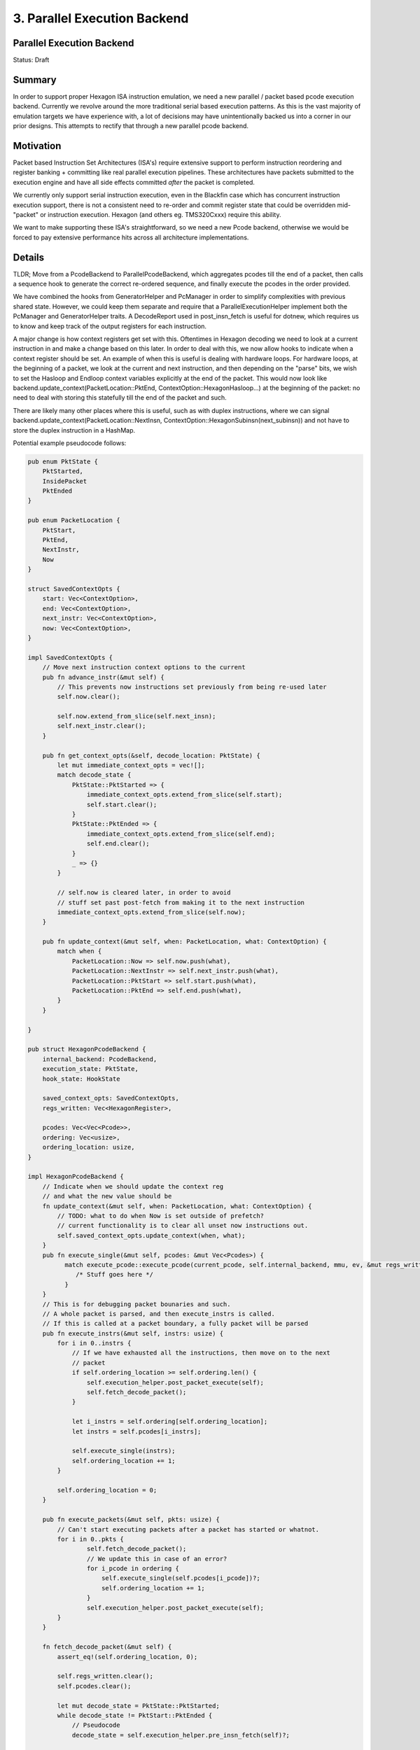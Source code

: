 
.. _parallel_execution_backend__rfc:

3. Parallel Execution Backend
###############################

Parallel Execution Backend
============================

Status: Draft

Summary
=======

In order to support proper Hexagon ISA instruction emulation, we need a new parallel / packet based pcode execution backend. Currently we revolve around the more traditional serial based execution patterns.
As this is the vast majority of emulation targets we have experience with, a lot of decisions may have unintentionally backed us into a corner in our prior designs. This attempts to rectify that through a new parallel pcode backend.

Motivation
==========

Packet based Instruction Set Architectures (ISA's) require extensive support to perform instruction reordering
and register banking + committing like real parallel execution pipelines. These architectures have packets
submitted to the execution engine and have all side effects committed *after* the packet is completed.

We currently only support serial instruction execution, even in the Blackfin case which has concurrent
instruction execution support, there is not a consistent need to re-order and commit register state that
could be overridden mid-"packet" or instruction execution. Hexagon (and others eg. TMS320Cxxx) require
this ability.

We want to make supporting these ISA's straightforward, so we need a new Pcode backend, otherwise we would
be forced to pay extensive performance hits across all architecture implementations.


Details
=======

TLDR; Move from a PcodeBackend to ParallelPcodeBackend, which aggregates pcodes till the end of a packet, then calls a sequence hook to generate the correct re-ordered sequence, and finally execute the pcodes in the order provided.

We have combined the hooks from GeneratorHelper and PcManager in order to simplify complexities with previous shared state. However, we could keep them separate and require that a ParallelExecutionHelper implement both the PcManager and GeneratorHelper traits. A DecodeReport used in post_insn_fetch is useful for dotnew, which requires us to know and keep track of the output registers for each instruction.

A major change is how context registers get set with this. Oftentimes in Hexagon decoding we need to look at a current instruction in and make a change based on this later. In order to deal with this, we now allow hooks to indicate when a context register should be set. An example of when this is useful is dealing with hardware loops. For hardware loops, at the beginning of a packet, we look at the current and next instruction, and then depending on the "parse" bits, we wish to set the Hasloop and Endloop context variables explicitly at the end of the packet. This would now look like backend.update_context(PacketLocation::PktEnd, ContextOption::HexagonHasloop...) at the beginning of the packet: no need to deal with storing this statefully till the end of the packet and such.

There are likely many other places where this is useful, such as with duplex instructions, where we can signal backend.update_context(PacketLocation::NextInsn, ContextOption::HexagonSubinsn(next_subinsn)) and not have to store the duplex instruction in a HashMap.


Potential example pseudocode follows:

.. code:: rust

    pub enum PktState {
        PktStarted,
        InsidePacket
        PktEnded
    }

    pub enum PacketLocation {
        PktStart,
        PktEnd,
        NextInstr,
        Now
    }

    struct SavedContextOpts {
        start: Vec<ContextOption>,
        end: Vec<ContextOption>,
        next_instr: Vec<ContextOption>,
        now: Vec<ContextOption>,
    }

    impl SavedContextOpts {
        // Move next instruction context options to the current
        pub fn advance_instr(&mut self) {
            // This prevents now instructions set previously from being re-used later
            self.now.clear();

            self.now.extend_from_slice(self.next_insn);
            self.next_instr.clear();
        }

        pub fn get_context_opts(&self, decode_location: PktState) {
            let mut immediate_context_opts = vec![];
            match decode_state {
                PktState::PktStarted => {
                    immediate_context_opts.extend_from_slice(self.start);
                    self.start.clear();
                }
                PktState::PktEnded => {
                    immediate_context_opts.extend_from_slice(self.end);
                    self.end.clear();
                }
                _ => {}
            }

            // self.now is cleared later, in order to avoid
            // stuff set past post-fetch from making it to the next instruction
            immediate_context_opts.extend_from_slice(self.now);
        }

        pub fn update_context(&mut self, when: PacketLocation, what: ContextOption) {
            match when {
                PacketLocation::Now => self.now.push(what),
                PacketLocation::NextInstr => self.next_instr.push(what),
                PacketLocation::PktStart => self.start.push(what),
                PacketLocation::PktEnd => self.end.push(what),
            }
        }

    }

    pub struct HexagonPcodeBackend {
        internal_backend: PcodeBackend,
        execution_state: PktState,
        hook_state: HookState

        saved_context_opts: SavedContextOpts,
        regs_written: Vec<HexagonRegister>,

        pcodes: Vec<Vec<Pcode>>,
        ordering: Vec<usize>,
        ordering_location: usize,
    }

    impl HexagonPcodeBackend {
        // Indicate when we should update the context reg
        // and what the new value should be
        fn update_context(&mut self, when: PacketLocation, what: ContextOption) {
            // TODO: what to do when Now is set outside of prefetch?
            // current functionality is to clear all unset now instructions out.
            self.saved_context_opts.update_context(when, what);
        }
        pub fn execute_single(&mut self, pcodes: &mut Vec<Pcodes>) {
              match execute_pcode::execute_pcode(current_pcode, self.internal_backend, mmu, ev, &mut regs_written) {
                 /* Stuff goes here */
              }
        }
        // This is for debugging packet bounaries and such.
        // A whole packet is parsed, and then execute_instrs is called.
        // If this is called at a packet boundary, a fully packet will be parsed
        pub fn execute_instrs(&mut self, instrs: usize) {
            for i in 0..instrs {
                // If we have exhausted all the instructions, then move on to the next
                // packet
                if self.ordering_location >= self.ordering.len() {
                    self.execution_helper.post_packet_execute(self);
                    self.fetch_decode_packet();
                }

                let i_instrs = self.ordering[self.ordering_location];
                let instrs = self.pcodes[i_instrs];

                self.execute_single(instrs);
                self.ordering_location += 1;
            }

            self.ordering_location = 0;
        }

        pub fn execute_packets(&mut self, pkts: usize) {
            // Can't start executing packets after a packet has started or whatnot.
            for i in 0..pkts {
                    self.fetch_decode_packet();
                    // We update this in case of an error?
                    for i_pcode in ordering {
                        self.execute_single(self.pcodes[i_pcode])?;
                        self.ordering_location += 1;
                    }
                    self.execution_helper.post_packet_execute(self);
            }
        }

        fn fetch_decode_packet(&mut self) {
            assert_eq!(self.ordering_location, 0);

            self.regs_written.clear();
            self.pcodes.clear();

            let mut decode_state = PktState::PktStarted;
            while decode_state != PktStart::PktEnded {
                // Pseudocode
                decode_state = self.execution_helper.pre_insn_fetch(self)?;

                match decode_state {
                    PktState::PktStarted => self.execution_helper.pkt_started(self)
                    PktState::InsidePacket => self.execution_helper.pkt_inside(self)
                    PktState::PktEnded => self.execution_helper.pkt_ended(self)
                }

                // The immediate_context_opts should be applied after this from
                // self.saved_context_opts.get_context_opts(decode_state) or something.

                let pcodes = vec![];

                // TODO: Apply context options that were set across this. Because this uses the PcodeBackend behind
                // the scenes, we might need some sort of dummy generator helper/pc manager implementation that
                // that internally accesses/uses the current context opts
                //
                // Somehow we need to modify this stuff to take in the context options we care about.
                let bytes_consumed = match fetch_pcode(self, &mut pcodes, mmu, ev, self.saved_context_opts.get_context_opts(decode_state))? {
                    Ok(success) => success,
                    Err(exit) => return Ok(Err(exit)),
                };

                self.pcodes.push(pcodes);
                self.execution_helper.post_insn_fetch(bytes_consumed, self.internal_backend)?;
                self.saved_context_opts.advance_instr();
            }

            // This hook may be useful for register flushing/banking
            self.execution_helper.post_packet_fetch(self);
            self.ordering = self.execution_helper.sequence(&self.pcodes);
            self.ordering_location = 0;
        }
    }

    pub trait ParallelExecutionHelper {
        // This is only called during execution, not decoding.
        fn isa_pc(&self) -> u64 {}
        fn internal_pc(&self) -> u64 {}
        fn set_isa_pc(&mut self, value: u64, backend: &mut HexagonPcodeBackend) {}
        fn set_internal_pc(&mut self, value: u64, backend: &mut HexagonPcodeBackend, from_branch: bool) {}
        fn post_packet_execute(
            &mut self,
            _backend: &mut HexagonPcodeBackend,
        ) -> Result<(), PcOverflow> {}

        // During decoding
        fn pre_insn_fetch(&mut self, _backend: &mut HexagonPcodeBackend, mmu: &mut Mmu) -> Result<PktState, GeneratePcodeError> {}
        fn post_insn_fetch(&mut self,
            _bytes_consumed: u64,
            _backend: &mut HexagonPcodeBackend) {}

        fn post_packet_fetch(&mut self, backend: &mut HexagonPcodeBackend) {}
        fn pkt_started(&mut self, backend: &mut HexagonPcodeBackend) {}
        fn pkt_inside(&mut self, backend: &mut HexagonPcodeBackend) {}
        fn pkt_ended(&mut self, backend: &mut HexagonPcodeBackend) {}

        // Returns indices in the order of execution
        fn sequence(&mut self, pkt: &Vec<Vec<Pcodes>>) -> Vec<usize>;

    }



A few points:

* Added a post packet fetch instruction. I don't know what the point of this is, but maybe this is a location where the pcodes could be modified to add the register flushing afterwards (slaspec will never know exactly which registers were written, and indiscriminately copying all dest regs to regular regs every end of packet is super inefficient). However, the backend itself could do this without needing this hook, so we can remove this.
* Having single instruction execution is useful for intricate testing and debugging, and that is sometimes exploited in the test cases. I think keeping this would be good, at the cost of a small amount of complexity. This complexity is presented in the ``ordering_location`` variable that keeps track of where we are in the order array. Once the ``ordering_location`` goes past the current stored ordering, a new packet is fetched and decoded. You can see this in ``execute_insns``.
* The ``execute_packets`` instruction just executes packets by executing the pcodes in order that was determined by the sequencer. There's a case to be made of just concatenating the pcodes into one gigantic vec in the right order and executing the whole thing at once, but not clear.
* Re-implementing the functionality in ``styx/core/styx-cpu-pcode-backend/src/{get_pcode.rs,execute_pcode.rs}`` sounds like a lot of extra work that I think should be avoided. I'm wondering if maybe either the functions in there can be decoupled from the default ``PcodeBackend``, or if I can just store a separate ``PcodeBackend`` in this backend and call on it where necessary, or genericize/decouple the ``PcodeBackend`` in these two files so we can drop in ours. Right now I'm storing a ``PcodeBackend`` in this structure.
* This may have some implementation detail differences for setting ContextOptions, but hopefully some conclusion can be made from this.
* The ``fetch_decode_packet`` in human terms is supposed to just clear out any state used for decoding a packet, then call prefetch hooks, set context options, get pcodes, call more hooks, then setup any context options (that use ``PacketLocation::NextInsn``) for the next packet, and repeat till we reach the end of the packet. Then, call sequence and the post fetch instruction, and done.


Other Thoughts:
---------------

* I don't understand  `execute_insns` (change to `instr` btw). It takes a number of instructions to execute but it's unclear if this is total instructions or per packet instructions.
* `saved_context_opts` should probably be a struct with members `start`, `end`, etc. The hashmap thing is unintuitive to use and should probably be reworked
* Instead of `execute_pkts` with a number of packets, I would stick number of instructions. so executing 1000 instructions might be 1003 instructions if instruction 1000 is a 4 instr packet for example.
* Hooks can set the PC. What's the behavior if a hook in the middle of a packet sets the pc outside of the current packet?
* the more and more I think about the CoreHandle the more I want it separate from the CpuBackend. I.e. I want the CpuBackend to be owned by the Processor, then in a hook, the CoreHandle is given a "proxy" implementation of the CpuBackend that has custom logic to interact with the true CpuBackend. In this case it could error on Pc write for instance, or maybe it could buffer register reads/writes until after the packet. Either way, I find myself wishing that the hooks don't require full mutable access to the whole cpu.
* Is it possible to move most of the execution state inside some of these methods instead of on the struct? This way there could be less state to manage between calls to `execute` and you don't have to worry about sharing mutable access to Cpu. You could also put them in an Ordering struct or similar with helper methods. This could also make a nice Debug print to show the state of the packet
* nit: I suspect the `sequence` method would be more performant if you reordered the instructions in place. This would be 16 byte copies instead of an allocation every packet. Allocations in the hot loop are incredibly slow I have found

get_pcode / execute_pcode
-------------------------

I have tried to decouple execute_pcode_inner using traits as I can but Rust does not make it easy.

* The two options I see are either Traits, as I have tried in execute_pcode_inner, or by composition. The reason I didn't try composition is that we have a lot of components in the pcode backend so function signatures would get very unwieldy. The solution to that I think is to reorganize into better structures that can be separated.

PC semantics with internal/ISA pc
---------------------------------

*currently* the internal pc is updated every time an instruction within a packet has finished executing (in the post execute hook), and the ISA pc is updated at packet boundaries. To be more clear, say we start at 0x1000 and have packet sequence `{ A; B; C; D }`. If there are no duplexes, the PCs are currently going to look like:::

    Before A: 0x1000 (internal) 0x1000 (isa)
    After A: 0x1004 (internal) 0x1000 (isa)
    After B: 0x1008 (internal) 0x1000 (isa)
    After C: 0x100C (internal) 0x1000 (isa)
    After D: 0x1010 (internal) 0x1010 (isa)

The PC updating right now is in `post_execute`, which is a hook running at the end of every instruction's execution. In the new RFC, there won't be a post-instruction execution hook, but a post-packet execution hook.

Since we're fetching and decoding whole packets at a time and sequencing, updating the internal pc after each instruction is nonsensical (also nonsensical from the viewpoint of the fact that packets execute atomically), I think we should just keep the internal and isa pc in sync. The new pcodebackend already keeps track of where we are within a packet anyway _if we care about execution stopping in the middle of a packet. The idea then would be to update the internal/isa pc once at the end of a packet, as opposed to every instruction. This can be done in the `post_packet_execute` hook. Now we have:::

    Before A: 0x1000 (internal) 0x1000 (isa)
    After A: 0x1000 (internal) 0x1000 (isa)
    After B: 0x1000 (internal) 0x1000 (isa)
    After C: 0x1000 (internal) 0x1000 (isa)
    After D: 0x1010 (internal) 0x1010 (isa)

Setting pc in the middle of a packet
------------------------------------

About setting the PC in the middle of a packet, I'll talk about this mostly in the context of a unified internal PC.
- If you set the PC in the middle of a packet, it should only take effect at the end of the packet. Currently the logic in `set_internal_pc` if you call it with `from_branch=true` parameter does this. It saves the PC you wanted to set in a separate variable in the struct, and updates the ISA and internal PC at the end of the packet. Since this PC is only updated at the end, if someone tries to read the ISA PC in the middle of the packet, it'll return the PC of the start of current packet, until after the last instruction in the packet has executed, at which point it will return the new PC.
- So IMO we just need to remove the whole from_branch thing and make the logic that runs when `from_branch=true` be the logic that always runs when you set the internal/ISA PC (won't matter which since we unified them)
- The reason why there was a `from_branch` in the first place was because we wanted to set the internal PC to move forward after every instruction, but since we decode all instructions within a packet at once now, there is no reason to set PCs at any granularity finer than the packet-boundary.

.. code:: rust

    fn set_isa_pc(&mut self, value: u64, backend: &mut HexagonPcodeBackend) {}
    fn set_internal_pc(&mut self, value: u64, backend: &mut HexagonPcodeBackend) {}

- With the ISA/internal PC unified, and the `from_branch=true` logic being the logic that always runs for PCs being set, here's an example. If you have your `{A;B;C;D}` packet, and B is actually a branching instruction that branches to ``0x2000``::

    Before A: 0x1000 (internal) 0x1000 (isa) `saved_set_pc: None`
    After A: 0x1000 (internal) 0x1000 (isa) `saved_set_pc: None`
    After B: 0x1000 (internal) 0x1000 (isa) `saved_set_pc: Some(0x2000)`
    After C: 0x1000 (internal) 0x1000 (isa) `saved_set_pc: Some(0x2000)`
    After D: (after post_packet_execute): 0x2000  (internal) 0x2000 (isa) `saved_set_pc: None`

Stopping execution mid-packet
-----------------------------

Regarding whether or not we should stop execution mid packet, I think the case to be made for why having it stop mid packet is useful is explicitly for testing and debugging. Execution should never stop in the middle of the packet in any other case (because as you said and as the manual says, packet execution is atomic), and stuff that uses this backend should always be using `execute_packets`; if we kept `execute_instrs` it should probably be `pub(crate)` or something.

The idea is that it would be good to write test cases to ensure that registers written to the "bank" are written to the bank correctly. Additionally, we would be able to single step through a packet that maybe requires reordering and ensure the order is exactly what we expect by looking for specific effects after each instruction has executed within a packet. It's probably reasonable to not have this as well, but I think in its absence we would want to provide detailed info in an execution report about the pcode ordering. Even then, it would be hard to check specific banked registers and make sure banking is working properly.

Execute packets method having a count/number of packets to execute
------------------------------------------------------------------

In line with this, the `execute_packets` method can also be used in test cases to simplify many of them by specifying the right number of packets to execute as opposed to individual instructions, which is why there's a number of packets argument in the method.


Drawbacks/Alternatives
======================

* This is very complicated, and hasn't been done in a generic fashion before, so there will be a lot of lessons learned
* So far most of the ideas are a balance of tradeoffs trying to minimize the damage, ideas welcome

Future Work
===========

* Reduce the duplicated code between the parallel / non-parallel pcode backends
* Come up with a set of rules / guidelines for making new parallel packet based ISA ghidra plugins for emulation / ghidra use
* For now we should limit the current implementation to Hexagon as that is the immediate usecase. We should expand to a generic parallel / packet based execition in a later revision
